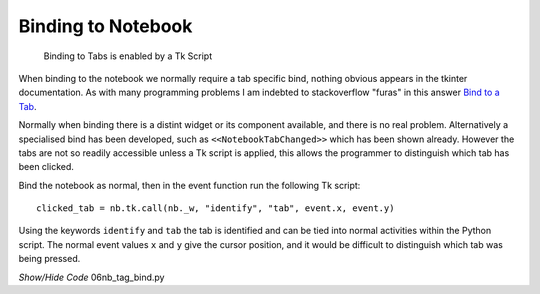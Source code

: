 ===================
Binding to Notebook
===================

.. figure:: ../figures/nbstate.webp
    :width: 245
    :height: 216
    :alt: ttk notebook tag binding
    
    Binding to Tabs is enabled by a Tk Script

When binding to the notebook we normally require a tab specific bind, 
nothing obvious appears in the tkinter documentation. As with many 
programming problems I am indebted to stackoverflow "furas" in this answer
`Bind to a Tab <https://stackoverflow.com/questions/40828166/is-it-possible-to-bind-a-mouse-event-to-a-tab-of-a-notebook>`_.

Normally when binding there is a distint widget or its component available,
and there is no real problem. Alternatively a specialised bind has been 
developed, such as ``<<NotebookTabChanged>>`` which has been shown already.
However the tabs are not so readily accessible unless a Tk script is applied,
this allows the programmer to distinguish which tab has been clicked.

Bind the notebook as normal, then in the event function run the following
Tk script::

    clicked_tab = nb.tk.call(nb._w, "identify", "tab", event.x, event.y)

Using the keywords ``identify`` and ``tab`` the tab is identified and can be
tied into normal activities within the Python script. The normal event values
``x`` and ``y`` give the cursor position, and it would be difficult to 
distinguish which tab was being pressed.

.. container:: toggle

    .. container:: header

        *Show/Hide Code* 06nb_tag_bind.py

    .. literalinclude:: ../examples/notebook/06nb_tag_bind.py
        :emphasize-lines: 5, 35-44, 51-53